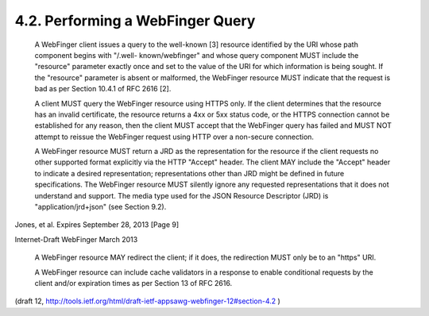 4.2. Performing a WebFinger Query
---------------------------------------


   A WebFinger client issues a query to the well-known [3] resource
   identified by the URI whose path component begins with "/.well-
   known/webfinger" and whose query component MUST include the
   "resource" parameter exactly once and set to the value of the URI for
   which information is being sought.  If the "resource" parameter is
   absent or malformed, the WebFinger resource MUST indicate that the
   request is bad as per Section 10.4.1 of RFC 2616 [2].

   A client MUST query the WebFinger resource using HTTPS only.  If the
   client determines that the resource has an invalid certificate, the
   resource returns a 4xx or 5xx status code, or the HTTPS connection
   cannot be established for any reason, then the client MUST accept
   that the WebFinger query has failed and MUST NOT attempt to reissue
   the WebFinger request using HTTP over a non-secure connection.

   A WebFinger resource MUST return a JRD as the representation for the
   resource if the client requests no other supported format explicitly
   via the HTTP "Accept" header.  The client MAY include the "Accept"
   header to indicate a desired representation; representations other
   than JRD might be defined in future specifications.  The WebFinger
   resource MUST silently ignore any requested representations that it
   does not understand and support.  The media type used for the JSON
   Resource Descriptor (JRD) is "application/jrd+json" (see Section
   9.2).



Jones, et al.         Expires September 28, 2013                [Page 9]

 
Internet-Draft                WebFinger                       March 2013


   A WebFinger resource MAY redirect the client; if it does, the
   redirection MUST only be to an "https" URI.

   A WebFinger resource can include cache validators in a response to
   enable conditional requests by the client and/or expiration times as
   per Section 13 of RFC 2616.

(draft 12, http://tools.ietf.org/html/draft-ietf-appsawg-webfinger-12#section-4.2 )
